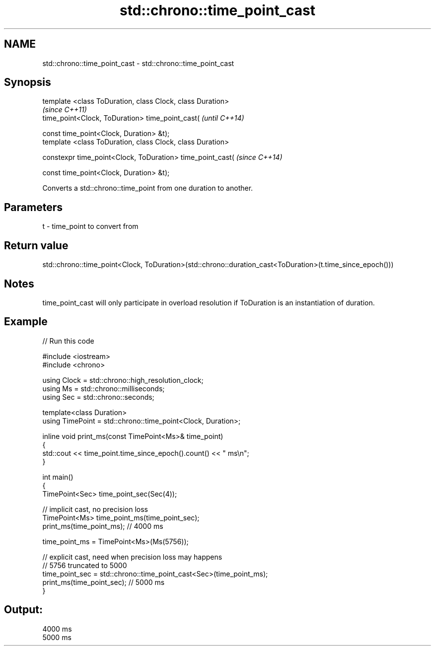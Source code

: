 .TH std::chrono::time_point_cast 3 "2020.03.24" "http://cppreference.com" "C++ Standard Libary"
.SH NAME
std::chrono::time_point_cast \- std::chrono::time_point_cast

.SH Synopsis
   template <class ToDuration, class Clock, class Duration>
                                                             \fI(since C++11)\fP
   time_point<Clock, ToDuration> time_point_cast(            \fI(until C++14)\fP

   const time_point<Clock, Duration> &t);
   template <class ToDuration, class Clock, class Duration>

   constexpr time_point<Clock, ToDuration> time_point_cast(  \fI(since C++14)\fP

   const time_point<Clock, Duration> &t);

   Converts a std::chrono::time_point from one duration to another.

.SH Parameters

   t - time_point to convert from

.SH Return value

   std::chrono::time_point<Clock, ToDuration>(std::chrono::duration_cast<ToDuration>(t.time_since_epoch()))

.SH Notes

   time_point_cast will only participate in overload resolution if ToDuration is an instantiation of duration.

.SH Example

   
// Run this code

 #include <iostream>
 #include <chrono>

 using Clock = std::chrono::high_resolution_clock;
 using Ms = std::chrono::milliseconds;
 using Sec = std::chrono::seconds;

 template<class Duration>
 using TimePoint = std::chrono::time_point<Clock, Duration>;

 inline void print_ms(const TimePoint<Ms>& time_point)
 {
     std::cout << time_point.time_since_epoch().count() << " ms\\n";
 }

 int main()
 {
     TimePoint<Sec> time_point_sec(Sec(4));

     // implicit cast, no precision loss
     TimePoint<Ms> time_point_ms(time_point_sec);
     print_ms(time_point_ms); // 4000 ms

     time_point_ms = TimePoint<Ms>(Ms(5756));

     // explicit cast, need when precision loss may happens
     // 5756 truncated to 5000
     time_point_sec = std::chrono::time_point_cast<Sec>(time_point_ms);
     print_ms(time_point_sec); // 5000 ms
 }

.SH Output:

 4000 ms
 5000 ms
